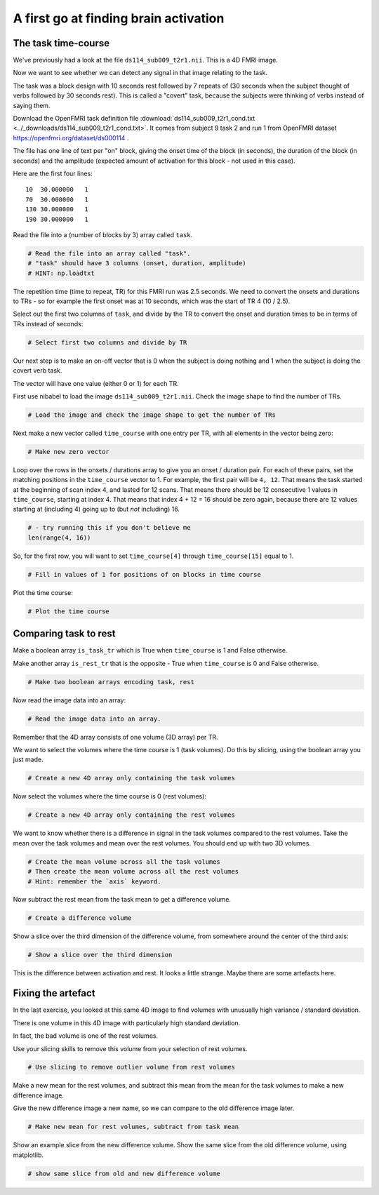######################################
A first go at finding brain activation
######################################

The task time-course
--------------------

We've previously had a look at the file ``ds114_sub009_t2r1.nii``. This
is a 4D FMRI image.

Now we want to see whether we can detect any signal in that image relating to
the task.

The task was a block design with 10 seconds rest followed by 7 repeats of (30
seconds when the subject thought of verbs followed by 30 seconds rest). This
is called a "covert" task, because the subjects were thinking of verbs instead
of saying them.

Download the OpenFMRI task definition file
:download:`ds114_sub009_t2r1_cond.txt <../_downloads/ds114_sub009_t2r1_cond.txt>`.
It comes from subject 9 task 2 and run
1 from OpenFMRI dataset https://openfmri.org/dataset/ds000114 .

The file has one line of text per "on" block, giving the onset time of the
block (in seconds), the duration of the block (in seconds) and the amplitude
(expected amount of activation for this block - not used in this case).

Here are the first four lines:

::

    10  30.000000   1
    70  30.000000   1
    130 30.000000   1
    190 30.000000   1

Read the file into a (number of blocks by 3) array called ``task``.

.. code:: python

    # Read the file into an array called "task".
    # "task" should have 3 columns (onset, duration, amplitude)
    # HINT: np.loadtxt

The repetition time (time to repeat, TR) for this FMRI run was 2.5 seconds. We
need to convert the onsets and durations to TRs - so for example the first
onset was at 10 seconds, which was the start of TR 4 (10 / 2.5).

Select out the first two columns of ``task``, and divide by the TR to convert
the onset and duration times to be in terms of TRs instead of seconds:

.. code:: python

    # Select first two columns and divide by TR

Our next step is to make an on-off vector that is 0 when the subject is
doing nothing and 1 when the subject is doing the covert verb task.

The vector will have one value (either 0 or 1) for each TR.

First use nibabel to load the image ``ds114_sub009_t2r1.nii``. Check the
image shape to find the number of TRs.

.. code:: python

    # Load the image and check the image shape to get the number of TRs

Next make a new vector called ``time_course`` with one entry per TR, with all
elements in the vector being zero:

.. code:: python

    # Make new zero vector

Loop over the rows in the onsets / durations array to give you an onset
/ duration pair. For each of these pairs, set the matching positions in the
``time_course`` vector to 1. For example, the first pair will be ``4, 12``.
That means the task started at the beginning of scan index 4, and lasted for
12 scans. That means there should be 12 consecutive 1 values in
``time_course``, starting at index 4. That means that index 4 + 12 = 16 should
be zero again, because there are 12 values starting at (including 4) going up
to (but *not* including) 16.

.. code:: python

    # - try running this if you don't believe me
    len(range(4, 16))

So, for the first row, you will want to set ``time_course[4]`` through
``time_course[15]`` equal to 1.

.. code:: python

    # Fill in values of 1 for positions of on blocks in time course

Plot the time course:

.. code:: python

    # Plot the time course

Comparing task to rest
----------------------

Make a boolean array ``is_task_tr`` which is True when ``time_course`` is
1 and False otherwise.

Make another array ``is_rest_tr`` that is the opposite - True when
``time_course`` is 0 and False otherwise.

.. code:: python

    # Make two boolean arrays encoding task, rest

Now read the image data into an array:

.. code:: python

    # Read the image data into an array.

Remember that the 4D array consists of one volume (3D array) per TR.

We want to select the volumes where the time course is 1 (task volumes). Do
this by slicing, using the boolean array you just made.

.. code:: python

    # Create a new 4D array only containing the task volumes

Now select the volumes where the time course is 0 (rest volumes):

.. code:: python

    # Create a new 4D array only containing the rest volumes

We want to know whether there is a difference in signal in the task volumes
compared to the rest volumes. Take the mean over the task volumes and mean
over the rest volumes. You should end up with two 3D volumes.

.. code:: python

    # Create the mean volume across all the task volumes
    # Then create the mean volume across all the rest volumes
    # Hint: remember the `axis` keyword.

Now subtract the rest mean from the task mean to get a difference
volume.

.. code:: python

    # Create a difference volume

Show a slice over the third dimension of the difference volume, from
somewhere around the center of the third axis:

.. code:: python

    # Show a slice over the third dimension

This is the difference between activation and rest. It looks a little
strange. Maybe there are some artefacts here.

Fixing the artefact
-------------------

In the last exercise, you looked at this same 4D image to find volumes
with unusually high variance / standard deviation.

There is one volume in this 4D image with particularly high standard
deviation.

In fact, the bad volume is one of the rest volumes.

Use your slicing skills to remove this volume from your selection of
rest volumes.

.. code:: python

    # Use slicing to remove outlier volume from rest volumes

Make a new mean for the rest volumes, and subtract this mean from the
mean for the task volumes to make a new difference image.

Give the new difference image a new name, so we can compare to the old
difference image later.

.. code:: python

    # Make new mean for rest volumes, subtract from task mean

Show an example slice from the new difference volume. Show the same
slice from the old difference volume, using matplotlib.

.. code:: python

    # show same slice from old and new difference volume
